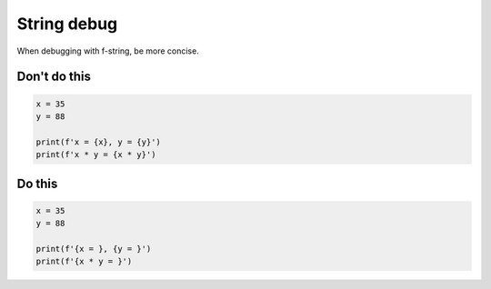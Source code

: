 String debug
------------

.. highlight:: python
   :linenothreshold: 1

When debugging with f-string, be more concise.

Don't do this
^^^^^^^^^^^^^

.. code:: python

    x = 35
    y = 88

    print(f'x = {x}, y = {y}')
    print(f'x * y = {x * y}')

Do this
^^^^^^^

.. code:: python

    x = 35
    y = 88

    print(f'{x = }, {y = }')
    print(f'{x * y = }')

